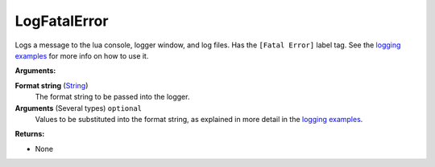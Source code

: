 
LogFatalError
********************************************************
Logs a message to the lua console, logger window, and log files. Has the ``[Fatal Error]`` label tag. See the `logging examples`_ for more info on how to use it. 

**Arguments:**

**Format string** (`String`_) 
    The format string to be passed into the logger.

**Arguments** (Several types) ``optional`` 
    Values to be substituted into the format string, as explained in more detail in the `logging examples`_.

**Returns:**

- None

.. _`logging examples`: ../../../Examples/Logging.html
.. _`String`: ../Types/PrimitiveTypes.html